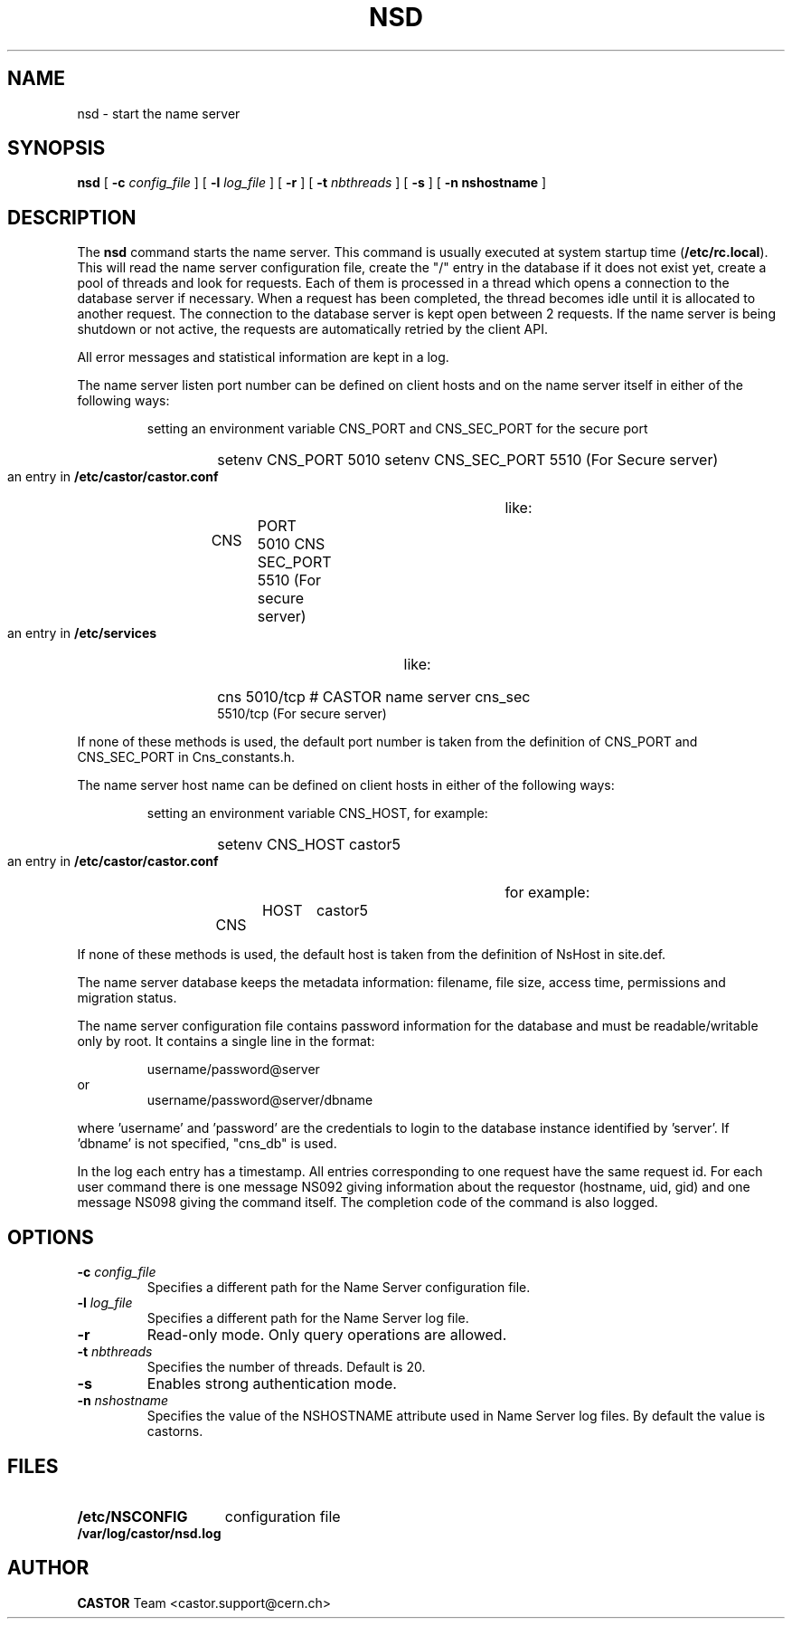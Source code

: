 .\" Copyright (C) 1999-2005 by CERN/IT/PDP/DM
.\" All rights reserved
.\"
.TH NSD 8 "$Date: 2009/08/18 09:43:00 $" CASTOR "Cns Administrator Commands"
.SH NAME
nsd \- start the name server
.SH SYNOPSIS
.B nsd
[
.BI -c " config_file"
] [
.BI -l " log_file"
] [
.B -r
] [
.BI -t " nbthreads"
] [
.B -s
] [
.B -n " nshostname"
]
.SH DESCRIPTION
.LP
The
.B nsd
command starts the name server.
This command is usually executed at system startup time
.RB ( /etc/rc.local ).
This will read the name server configuration file,
create the "/" entry in the database if it does not exist yet,
create a pool of threads and look for requests.
Each of them is processed in a thread which opens a connection to the
database server if necessary.
When a request has been completed, the thread becomes idle until it is allocated
to another request.
The connection to the database server is kept open between 2 requests.
If the name server is being shutdown or not active, the requests are
automatically retried by the client API.
.LP
All error messages and statistical information are kept in a log.
.LP
The name server listen port number can be defined on client hosts and
on the name server itself in either of the following ways:
.RS
.LP
setting an environment variable CNS_PORT and CNS_SEC_PORT for the secure port
.RS
.HP
setenv CNS_PORT 5010
setenv CNS_SEC_PORT 5510 (For Secure server)
.RE
.LP
an entry in
.B /etc/castor/castor.conf
like:
.RS
.HP
CNS	PORT     5010
CNS	SEC_PORT 5510 (For secure server)
.RE
.LP
an entry in
.B /etc/services
like:
.RS
.HP
cns           5010/tcp                        # CASTOR name server
cns_sec	      5510/tcp (For secure server)
.RE
.RE
.LP
If none of these methods is used, the default port number is taken from the
definition of CNS_PORT and CNS_SEC_PORT in Cns_constants.h.
.LP
The name server host name can be defined on client hosts
in either of the following ways:
.RS
.LP
setting an environment variable CNS_HOST, for example:
.RS
.HP
setenv CNS_HOST castor5
.RE
.LP
an entry in
.B /etc/castor/castor.conf
for example:
.RS
.HP
CNS	HOST	castor5
.RE
.RE
.LP
If none of these methods is used, the default host is taken from the
definition of NsHost in site.def.
.LP
The name server database keeps the metadata information: filename, file size,
access time, permissions and migration status.
.LP
The name server configuration file contains password information for the
database and must be readable/writable only by root.
It contains a single line in the format:
.HP
.RS
username/password@server
.RE
or
.RS
username/password@server/dbname
.RE
.sp
where 'username' and 'password' are the credentials to login to the database
instance identified by 'server'. If 'dbname' is not specified, "cns_db" is used.
.LP
In the log each entry has a timestamp.
All entries corresponding to one request have the same request id.
For each user command there is one message NS092 giving information about
the requestor (hostname, uid, gid) and one message NS098 giving the command
itself.
The completion code of the command is also logged.
.SH OPTIONS
.TP
.BI -c " config_file"
Specifies a different path for the Name Server configuration file.
.TP
.BI -l " log_file"
Specifies a different path for the Name Server log file.
.TP
.B -r
Read-only mode. Only query operations are allowed.
.TP
.BI -t " nbthreads"
Specifies the number of threads. Default is 20.
.TP
.B -s
Enables strong authentication mode.
.TP
.BI -n " nshostname"
Specifies the value of the NSHOSTNAME attribute used in Name Server log files.
By default the value is castorns.
.SH FILES
.TP 1.5i
.B /etc/NSCONFIG
configuration file
.TP
.B /var/log/castor/nsd.log
.fi
.SH AUTHOR
\fBCASTOR\fP Team <castor.support@cern.ch>
